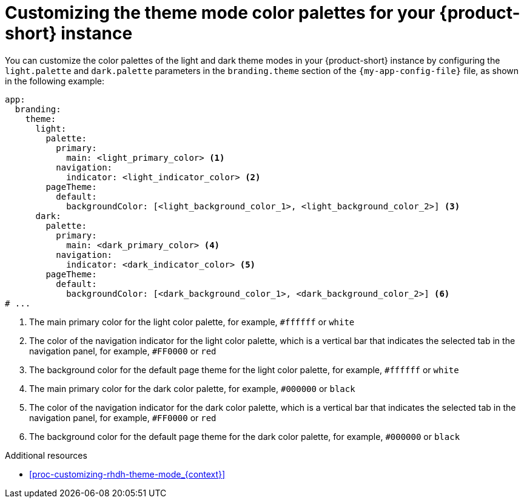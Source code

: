 :_mod-docs-content-type: PROCEDURE

[id="proc-customize-rhdh-branding_{context}"]
= Customizing the theme mode color palettes for your {product-short} instance

You can customize the color palettes of the light and dark theme modes in your {product-short} instance by configuring the `light.palette` and `dark.palette` parameters in the `branding.theme` section of the `{my-app-config-file}` file, as shown in the following example:

[source,yaml]
----
app:
  branding:
    theme:
      light:
        palette:
          primary:
            main: <light_primary_color> <1>
          navigation:
            indicator: <light_indicator_color> <2>
        pageTheme:
          default:
            backgroundColor: [<light_background_color_1>, <light_background_color_2>] <3>
      dark:
        palette:
          primary:
            main: <dark_primary_color> <4>
          navigation:
            indicator: <dark_indicator_color> <5>
        pageTheme:
          default:
            backgroundColor: [<dark_background_color_1>, <dark_background_color_2>] <6>
# ...
----

<1> The main primary color for the light color palette, for example, `#ffffff` or `white`
<2> The color of the navigation indicator for the light color palette, which is a vertical bar that indicates the selected tab in the navigation panel, for example, `#FF0000` or `red`
<3> The background color for the default page theme for the light color palette, for example, `#ffffff` or `white`
<4> The main primary color for the dark color palette, for example, `#000000` or `black`
<5> The color of the navigation indicator for the dark color palette, which is a vertical bar that indicates the selected tab in the navigation panel, for example, `#FF0000` or `red`
<6> The background color for the default page theme for the dark color palette, for example, `#000000` or `black`

.Additional resources
* xref:proc-customizing-rhdh-theme-mode_{context}[]
